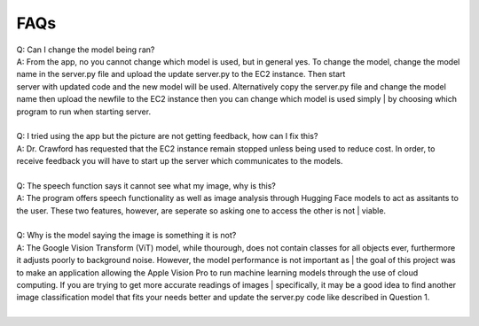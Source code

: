 FAQs
=======================

| Q: Can I change the model being ran?
| A: From the app, no you cannot change which model is used, but in general yes. To change the model, change the model name in the server.py file and upload the update server.py to the EC2 instance. Then start     
| server with updated code and the new model will be used. Alternatively copy the server.py file and change the model name then upload the newfile to the EC2 instance then you can change which model is used simply | by choosing which program to run when starting server.
|  

| Q: I tried using the app but the picture are not getting feedback, how can I fix this?
| A: Dr. Crawford has requested that the EC2 instance remain stopped unless being used to reduce cost. In order, to receive feedback you will have to start up the server which communicates to the models.
|  

| Q: The speech function says it cannot see what my image, why is this?
| A: The program offers speech functionality as well as image analysis through Hugging Face models to act as assitants to the user. These two features, however, are seperate so asking one to access the other is not | viable. 
|  

| Q: Why is the model saying the image is something it is not?
| A: The Google Vision Transform (ViT) model, while thourough, does not contain classes for all objects ever, furthermore it adjusts poorly to background noise. However, the model performance is not important as   | the goal of this project was to make an application allowing the Apple Vision Pro to run machine learning models through the use of cloud computing. If you are trying to get more accurate readings of images      | specifically, it may be a good idea to find another image classification model that fits your needs better and update the server.py code like described in Question 1.
|  
